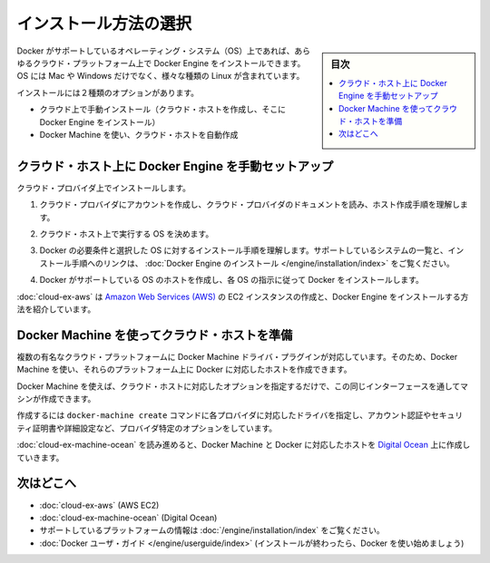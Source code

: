 .. -*- coding: utf-8 -*-
.. URL: https://docs.docker.com/engine/installation/cloud/overview/
.. SOURCE: https://github.com/docker/docker/blob/master/docs/installation/cloud/overview.md
   doc version: 1.10
      https://github.com/docker/docker/commits/master/docs/installation/cloud/overview.md
.. check date: 2016/03/25
.. Commits on Feb 2, 2016 4e9e95fe8d9ba177ec77727b6fca558a0ba8f01f
.. -----------------------------------------------------------------------------

.. Choose how to install

.. _choose-how-to-install:

==================================================
インストール方法の選択
==================================================

.. sidebar:: 目次

   .. contents:: 
       :depth: 3
       :local:

.. You can install Docker Engine on any cloud platform that runs an operating system (OS) that Docker supports. This includes many flavors and versions of Linux, along with Mac and Windows.

Docker がサポートしているオペレーティング・システム（OS）上であれば、あらゆるクラウド・プラットフォーム上で Docker Engine をインストールできます。OS には Mac や Windows だけでなく、様々な種類の Linux が含まれています。

.. You have two options for installing:

インストールには２種類のオプションがあります。

..    Manually install on the cloud (create cloud hosts, then install Docker Engine on them)
    Use Docker Machine to provision cloud hosts

* クラウド上で手動インストール（クラウド・ホストを作成し、そこに Docker Engine をインストール）
* Docker Machine を使い、クラウド・ホストを自動作成

.. Manually install Docker Engine on a cloud host

.. _manually-install-docker-engine-on-a-cloud-host:

クラウド・ホスト上に Docker Engine を手動セットアップ
============================================================

.. To install on a cloud provider:

クラウド・プロバイダ上でインストールします。

..    Create an account with the cloud provider, and read cloud provider documentation to understand their process for creating hosts.

1. クラウド・プロバイダにアカウントを作成し、クラウド・プロバイダのドキュメントを読み、ホスト作成手順を理解します。

..    Decide which OS you want to run on the cloud host.

2. クラウド・ホスト上で実行する OS を決めます。

..    Understand the Docker prerequisites and install process for the chosen OS. See Install Docker Engine for a list of supported systems and links to the install guides.

3. Docker の必要条件と選択した OS に対するインストール手順を理解します。サポートしているシステムの一覧と、インストール手順へのリンクは、 :doc:`Docker Engine のインストール </engine/installation/index>` をご覧ください。

..    Create a host with a Docker supported OS, and install Docker per the instructions for that OS.

4. Docker がサポートしている OS のホストを作成し、各 OS の指示に従って Docker をインストールします。

.. Example: Manual install on a cloud provider shows how to create an Amazon Web Services (AWS) EC2 instance, and install Docker Engine on it.

:doc:`cloud-ex-aws` は `Amazon Web Services (AWS) <https://aws.amazon.com/>`_ の EC2 インスタンスの作成と、Docker Engine をインストールする方法を紹介しています。

.. Use Docker Machine to provision cloud hosts

.. _use-docker-machine-to-provision-cloud-hosts:

Docker Machine を使ってクラウド・ホストを準備
==================================================

.. Docker Machine driver plugins are available for several popular cloud platforms, so you can use Machine to provision one or more Dockerized hosts on those platforms.

複数の有名なクラウド・プラットフォームに Docker Machine ドライバ・プラグインが対応しています。そのため、Docker Machine を使い、それらのプラットフォーム上に Docker に対応したホストを作成できます。

.. With Docker Machine, you can use the same interface to create cloud hosts with Docker Engine on them, each configured per the options you specify.

Docker Machine を使えば、クラウド・ホストに対応したオプションを指定するだけで、この同じインターフェースを通してマシンが作成できます。

.. To do this, you use the docker-machine create command with the driver for the cloud provider, and provider-specific flags for account verification, security credentials, and other configuration details.

作成するには ``docker-machine create`` コマンドに各プロバイダに対応したドライバを指定し、アカウント認証やセキュリティ証明書や詳細設定など、プロバイダ特定のオプションをしています。

.. Example: Use Docker Machine to provision cloud hosts walks you through the steps to set up Docker Machine and provision a Dockerized host on Digital Ocean.

:doc:`cloud-ex-machine-ocean` を読み進めると、Docker Machine と Docker に対応したホストを `Digital Ocean <https://www.digitalocean.com/>`_ 上に作成していきます。

.. Where to go next

.. _where-to-go-next:

次はどこへ
==========

.. 
    Example: Manual install on a cloud provider (AWS EC2)
    Example: Use Docker Machine to provision cloud hosts (Digital Ocean)
    Using Docker Machine with a cloud provider
    Docker User Guide (after your install is complete, get started using Docker)

* :doc:`cloud-ex-aws` (AWS EC2)
* :doc:`cloud-ex-machine-ocean` (Digital Ocean)
* サポートしているプラットフォームの情報は :doc:`/engine/installation/index` をご覧ください。
* :doc:`Docker ユーザ・ガイド </engine/userguide/index>` (インストールが終わったら、Docker を使い始めましょう)

.. seealso:: 

   Choose how to install
      https://docs.docker.com/engine/installation/cloud/overview/

